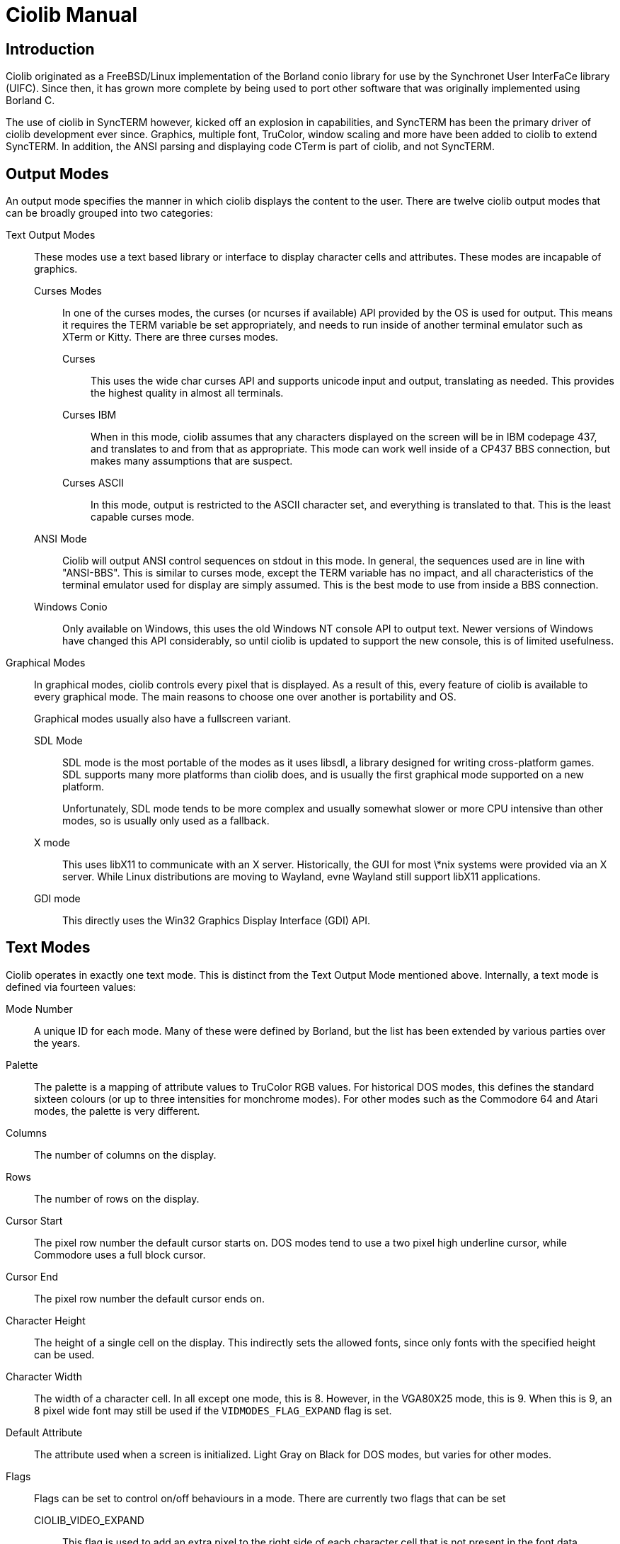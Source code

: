 = Ciolib Manual

== Introduction

Ciolib originated as a FreeBSD/Linux implementation of the Borland conio
library for use by the Synchronet User InterFaCe library (UIFC).  Since
then, it has grown more complete by being used to port other software
that was originally implemented using Borland C.

The use of ciolib in SyncTERM however, kicked off an explosion in
capabilities, and SyncTERM has been the primary driver of ciolib
development ever since.  Graphics, multiple font, TruColor, window
scaling and more have been added to ciolib to extend SyncTERM.
In addition, the ANSI parsing and displaying code CTerm is part of
ciolib, and not SyncTERM.

== Output Modes

An output mode specifies the manner in which ciolib displays the content
to the user. There are twelve ciolib output modes that can be broadly
grouped into two categories:

	Text Output Modes::
	These modes use a text based library or interface to display
	character cells and attributes.  These modes are incapable of
	graphics.
	
		Curses Modes:::
		In one of the curses modes, the curses (or ncurses if
		available) API provided by the OS is used for output.
		This means it requires the TERM variable be set
		appropriately, and needs to run inside of another
		terminal emulator such as XTerm or Kitty.  There are
		three curses modes.
		
			Curses::::
			This uses the wide char curses API and supports
			unicode input and output, translating as needed.
			This provides the highest quality in almost all
			terminals.
			
			Curses IBM::::
			When in this mode, ciolib assumes that any
			characters displayed on the screen will be in IBM
			codepage 437, and translates to and from that as
			appropriate. This mode can work well inside of
			a CP437 BBS connection, but makes many
			assumptions that are suspect.
			
			Curses ASCII::::
			In this mode, output is restricted to the ASCII
			character set, and everything is translated to
			that. This is the least capable curses mode.

		ANSI Mode:::
		Ciolib will output ANSI control sequences on stdout in
		this mode.  In general, the sequences used are in line
		with "ANSI-BBS".  This is similar to curses mode, except
		the TERM variable has no impact, and all characteristics
		of the terminal emulator used for display are simply
		assumed. This is the best mode to use from inside a BBS
		connection.

		Windows Conio:::
		Only available on Windows, this uses the old Windows NT
		console API to output text.  Newer versions of Windows
		have changed this API considerably, so until ciolib is
		updated to support the new console, this is of limited
		usefulness.

	Graphical Modes::
	In graphical modes, ciolib controls every pixel that is displayed.
	As a result of this, every feature of ciolib is available to
	every graphical mode. The main reasons to choose one over another
	is portability and OS.
+
Graphical modes usually also have a fullscreen variant.
	
		SDL Mode:::
		SDL mode is the most portable of the modes as it uses
		libsdl, a library designed for writing cross-platform
		games.  SDL supports many more platforms than ciolib
		does, and is usually the first graphical mode supported
		on a new platform.
+
Unfortunately, SDL mode tends to be more complex and
usually somewhat slower or more CPU intensive than other
modes, so is usually only used as a fallback.

		X mode:::
		This uses libX11 to communicate with an X server.
		Historically, the GUI for most \*nix systems were
		provided via an X server.  While Linux
		distributions are moving to Wayland, evne Wayland still
		support libX11 applications.

		GDI mode:::
		This directly uses the Win32 Graphics Display Interface
		(GDI) API.

== Text Modes

Ciolib operates in exactly one text mode.  This is
distinct from the Text Output Mode mentioned above.  Internally, a text
mode is defined via fourteen values:

Mode Number::
A unique ID for each mode. Many of these were defined by Borland, but
the list has been extended by various parties over the years.

Palette::
The palette is a mapping of attribute values to TruColor RGB values. For
historical DOS modes, this defines the standard sixteen colours (or
up to three intensities for monchrome modes).  For other modes such as
the Commodore 64 and Atari modes, the palette is very different.

Columns::
The number of columns on the display.

Rows::
The number of rows on the display.

Cursor Start::
The pixel row number the default cursor starts on.  DOS modes tend to use
a two pixel high underline cursor, while Commodore uses a full block
cursor.

Cursor End::
The pixel row number the default cursor ends on.

Character Height::
The height of a single cell on the display. This indirectly sets the
allowed fonts, since only fonts with the specified height can be used.

Character Width::
The width of a character cell. In all except one mode, this is 8.
However, in the VGA80X25 mode, this is 9.  When this is 9, an
8 pixel wide font may still be used if the `VIDMODES_FLAG_EXPAND` flag
is set.

Default Attribute::
The attribute used when a screen is initialized.  Light Gray on Black
for DOS modes, but varies for other modes.

Flags::
Flags can be set to control on/off behaviours in a mode.  There are
currently two flags that can be set
	CIOLIB_VIDEO_EXPAND:::
	This flag is used to add an extra pixel to the right side of each
	character cell that is not present in the font data.

	CIOLIB_VIDEO_LINE_GRAPHICS_EXPAND:::
	An algorithm from IBM graphics cards is used to fill in an extra pixel column.
	This makes line drawing characters connect across the space,
	but leaves a single pixel gap between block drawing characters.

Aspect Ratio Width::
See next item.

Aspect Ratio Height::
Aspect Ratio Height and Aspect Ratio Width controls the aspect ratio the
mode is scaled to. Most historical text modes did not use square pixels,
but ciolib assumes that its output does use square pixels. It's simplest
to describe these old modes using the aspect ratio of the display and
the pixel resolution.  Historical display were almost universally 4:3
aspect ratio. The Commodore 64 however used large borders on the sides,
and the aspect ratio is actually 6:5.  There is a small number of
additional modes that use aspect ratios with square pixels.  These are:

	ST132X37_16_9:::
	This is a 132x37 mode with square pixels and a 16:9 aspect ratio.

	ST132X37_5_4:::
	This is a 132x52 mode with square pixels and a 5:4 aspect ratio.

	LCD80X25:::
	This is an 80X25 mode with square pixels and an 8:5 aspect ratio.
	This mode was added to provide a way of avoiding scaling and the
	resulting "blurriness".

X Resolution::
The width in pixels of the display.

Y Resolution::
The height in pixels of the display.

There is a custom mode defined where the values can be modified by the
program to create exactly the desired mode.

== Fonts

There are a large number of built in fonts that ciolib supports. Most
are codepage fonts, but there is also Commodore, Atari, and Amiga fonts
included in the default set.  Not all builtin fonts are available in
every size.  The following table summarizes the available fonts.

[%autowidth,cols="1,^2,^3,^4,5"]
|===
|Name |8x16 |8x12 |8x8 |Character Set

|Codepage 437 English
|√
|√
|√
|CP437

|Codepage 1251 Cyrillic, (swiss)
|√
|
|
|CP1251

|Russian koi8-r
|√
|√
|√
|KOI8_R

|ISO-8859-2 Central European
|√
|√
|√
|ISO_8859_2

|ISO-8859-4 Baltic wide (VGA 9bit mapped)
|√
|
|
|ISO_8859_4

|Codepage 866 (c) Russian
|√
|
|
|CP866M

|ISO-8859-9 Turkish
|√
|
|
|ISO_8859_9

|haik8 codepage (use only with armscii8 screenmap)
|√
|√
|√
|HAIK8

|ISO-8859-8 Hebrew
|√
|√
|√
|ISO_8859_8

|Ukrainian font koi8-u
|√
|√
|√
|KOI8_U

|ISO-8859-15 West European, (thin)
|√
|
|
|ISO_8859_15

|ISO-8859-4 Baltic (VGA 9bit mapped)
|√
|√
|√
|ISO_8859_4

|Russian koi8-r (b)
|√
|
|
|KOI8_R

|ISO-8859-4 Baltic wide
|√
|
|
|ISO_8859_4

|ISO-8859-5 Cyrillic
|√
|√
|√
|ISO_8859_5

|ARMSCII-8 Character set
|√
|√
|√
|ARMSCII8

|ISO-8859-15 West European
|√
|√
|√
|ISO_8859_15

|Codepage 850 Multilingual Latin I, (thin)
|√
|
|√
|CP850

|Codepage 850 Multilingual Latin I
|√
|√
|√
|CP850

|Codepage 865 Norwegian, (thin)
|√
|
|√
|CP865

|Codepage 1251 Cyrillic
|√
|√
|√
|CP1251

|ISO-8859-7 Greek
|√
|√
|√
|ISO_8859_7

|Russian koi8-r (c)
|√
|
|
|KOI8_R

|ISO-8859-4 Baltic
|√
|√
|√
|ISO_8859_4

|ISO-8859-1 West European
|√
|√
|√
|ISO_8859_1

|Codepage 866 Russian
|√
|√
|√
|CP866M2

|Codepage 437 English, (thin)
|√
|
|√
|CP437

|Codepage 866 (b) Russian
|√
|
|
|CP866M2

|Codepage 865 Norwegian
|√
|√
|√
|CP865

|Ukrainian font cp866u
|√
|√
|√
|CP866U

|ISO-8859-1 West European, (thin)
|√
|
|
|ISO_8859_1

|Codepage 1131 Belarusian, (swiss)
|√
|
|
|CP1131

|Commodore 64 (UPPER)
|√
|
|√
|PETSCIIU

|Commodore 64 (Lower)
|√
|
|√
|PETSCIIL

|Commodore 128 (UPPER)
|√
|
|√
|PETSCIIU

|Commodore 128 (Lower)
|√
|
|√
|PETSCIIL

|Atari
|√
|
|√
|ATASCII

|P0T NOoDLE (Amiga)
|√
|√
|
|ISO_8859_1

|mO'sOul (Amiga)
|√
|
|√
|ISO_8859_1

|MicroKnight Plus (Amiga)
|√
|
|
|ISO_8859_1

|Topaz Plus (Amiga)
|√
|
|
|ISO_8859_1

|MicroKnight (Amiga)
|√
|
|√
|ISO_8859_1

|Topaz (Amiga)
|√
|√
|
|ISO_8859_1

|Prestel
|√
|
|
|ISO_8859_1
|===
